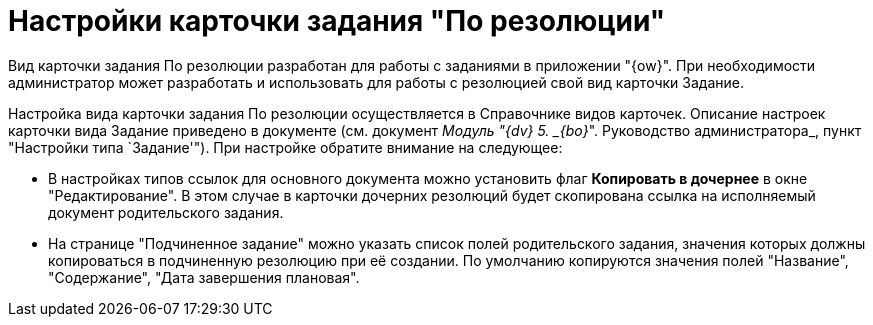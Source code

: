 = Настройки карточки задания "По резолюции"

Вид карточки задания По резолюции разработан для работы с заданиями в приложении "{ow}". При необходимости администратор может разработать и использовать для работы с резолюцией свой вид карточки Задание.

Настройка вида карточки задания По резолюции осуществляется в Справочнике видов карточек. Описание настроек карточки вида Задание приведено в документе (см. документ _Модуль "{dv} 5. _{bo}_". Руководство администратора_, пункт "Настройки типа `Задание'"). При настройке обратите внимание на следующее:

* В настройках типов ссылок для основного документа можно установить флаг *Копировать в дочернее* в окне "Редактирование". В этом случае в карточки дочерних резолюций будет скопирована ссылка на исполняемый документ родительского задания.
* На странице "Подчиненное задание" можно указать список полей родительского задания, значения которых должны копироваться в подчиненную резолюцию при её создании. По умолчанию копируются значения полей "Название", "Содержание", "Дата завершения плановая".

